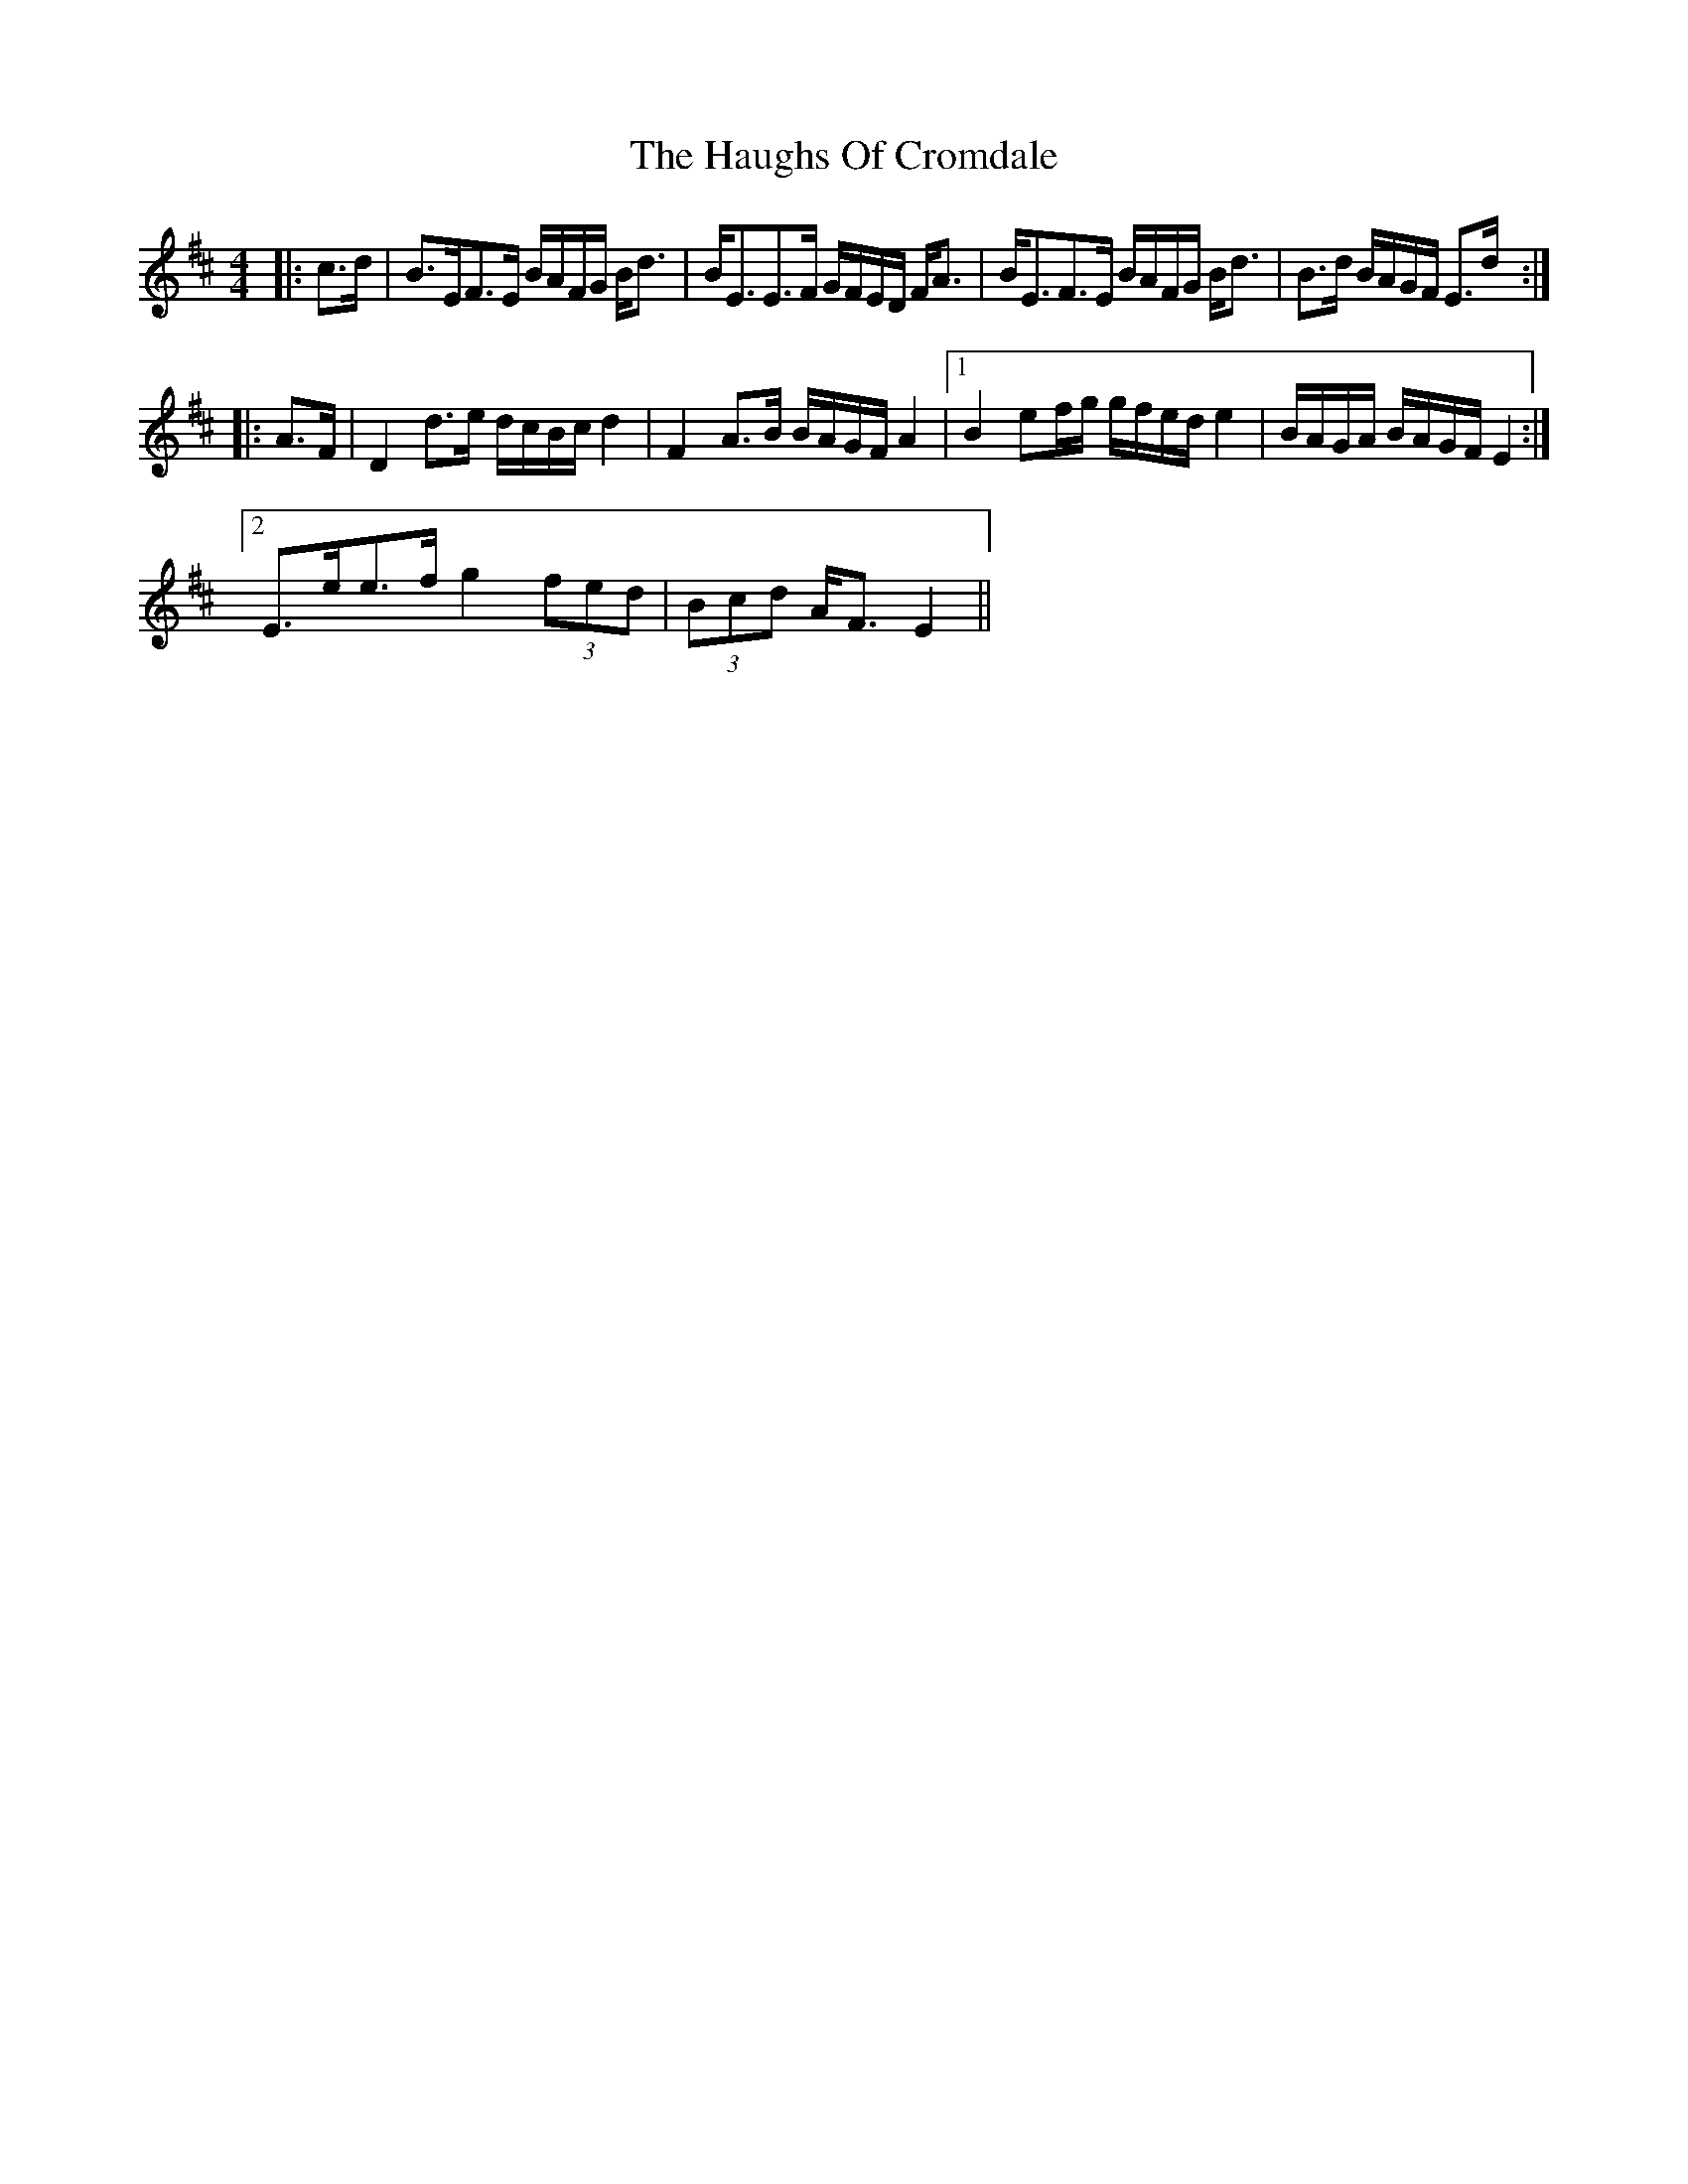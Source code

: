X: 16889
T: Haughs Of Cromdale, The
R: strathspey
M: 4/4
K: Edorian
|:c>d|B>EF>E B/A/F/G/ B<d|B<EE>F G/F/E/D/ F<A|B<EF>E B/A/F/G/ B<d|B>d B/A/G/F/ E>d:|
|:A>F|D2 d>e d/c/B/c/ d2|F2 A>B B/A/G/F/ A2|1 B2 ef/g/ g/f/e/d/ e2|B/A/G/A/ B/A/G/F/ E2:|
[2 E>ee>f g2 (3fed|(3Bcd A<F E2||

